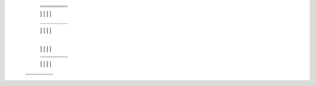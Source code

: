  											   +-----------------------+-----------------------+-----------------------+----------------------+
											   |                       |                       |                       |                      |
											   +=======================+=======================+=======================+======================+
											   |                       |                       |                       |                      |
											   +-----------------------+-----------------------+-----------------------+----------------------+
											   |                       |                       |                       |                      |
											   +-----------------------+-----------------------+-----------------------+----------------------+
											   |                       |                 	   |                       |                      |
											   +-----------------------+-----------------------+-----------------------+----------------------+
											   |                       |                       |                       |                      |
   										       +-----------------------+-----------------------+-----------------------+----------------------+
   										       |                       |                       |                       |                      |
   											   +-----------------------+-----------------------+-----------------------+----------------------+
											   |                       |                       |                       |                      |
   											   +-----------------------+-----------------------+-----------------------+----------------------+
   											   |                       |                       |                       |                      |
   										       +-----------------------+-----------------------+-----------------------+----------------------+
   											   |                       |                       |                       |                      |
											   +-----------------------+-----------------------+-----------------------+----------------------+
											   |                       |                       |                       |                      |
   											   +-----------------------+-----------------------+-----------------------+----------------------+
   											   |                       |                       |                       |                      |
   											   +-----------------------+-----------------------+-----------------------+----------------------+
   											   |                       |                       |                       |                      |
   										       +-----------------------+-----------------------+-----------------------+----------------------+
   										       |                       |                       |                       |                      |
   										       +-----------------------+-----------------------+-----------------------+----------------------+
   										       |                       |                       |                       |                      |
   										       +-----------------------+-----------------------+-----------------------+----------------------+